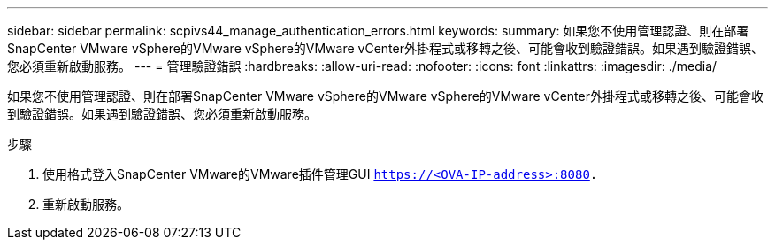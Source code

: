 ---
sidebar: sidebar 
permalink: scpivs44_manage_authentication_errors.html 
keywords:  
summary: 如果您不使用管理認證、則在部署SnapCenter VMware vSphere的VMware vSphere的VMware vCenter外掛程式或移轉之後、可能會收到驗證錯誤。如果遇到驗證錯誤、您必須重新啟動服務。 
---
= 管理驗證錯誤
:hardbreaks:
:allow-uri-read: 
:nofooter: 
:icons: font
:linkattrs: 
:imagesdir: ./media/


[role="lead"]
如果您不使用管理認證、則在部署SnapCenter VMware vSphere的VMware vSphere的VMware vCenter外掛程式或移轉之後、可能會收到驗證錯誤。如果遇到驗證錯誤、您必須重新啟動服務。

.步驟
. 使用格式登入SnapCenter VMware的VMware插件管理GUI `https://<OVA-IP-address>:8080.`
. 重新啟動服務。

